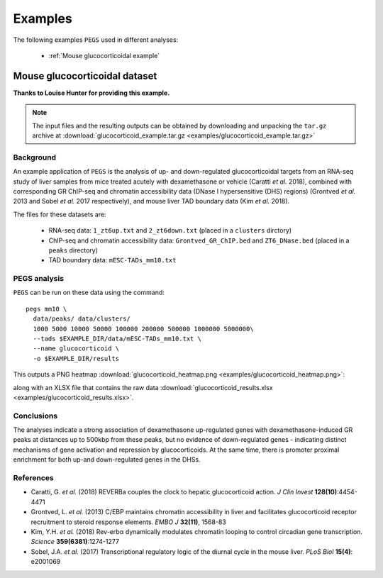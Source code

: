 ********
Examples
********

The following examples ``PEGS`` used in different analyses:

 * :ref:`Mouse glucocorticoidal example`

.. _Mouse glucocorticoidal example:
   
Mouse glucocorticoidal dataset
==============================

**Thanks to Louise Hunter for providing this example.**

.. note::
   
   The input files and the resulting outputs can be obtained by
   downloading and unpacking the ``tar.gz`` archive at
   :download:`glucocorticoid_example.tar.gz <examples/glucocorticoid_example.tar.gz>`

Background
----------

An example application of ``PEGS`` is the analysis of up- and
down-regulated glucocorticoidal targets from an RNA-seq study
of liver samples from mice treated acutely with dexamethasone
or vehicle (Caratti *et al.* 2018), combined with corresponding
GR ChIP-seq and chromatin accessibility data (DNase I
hypersensitive (DHS) regions) (Grontved *et al.* 2013 and
Sobel *et al.* 2017 respectively), and mouse liver TAD
boundary data (Kim *et al.* 2018).

The files for these datasets are:

 * RNA-seq data:
   ``1_zt6up.txt`` and ``2_zt6down.txt`` (placed in a ``clusters``
   dirctory)
 * ChIP-seq and chromatin accessibility data:
   ``Grontved_GR_ChIP.bed`` and ``ZT6_DNase.bed`` (placed in a
   ``peaks`` directory)
 * TAD boundary data:
   ``mESC-TADs_mm10.txt``

PEGS analysis
-------------

``PEGS`` can be run on these data using the command::

    pegs mm10 \
      data/peaks/ data/clusters/
      1000 5000 10000 50000 100000 200000 500000 1000000 5000000\
      --tads $EXAMPLE_DIR/data/mESC-TADs_mm10.txt \
      --name glucocorticoid \
      -o $EXAMPLE_DIR/results

This outputs a PNG heatmap
:download:`glucocorticoid_heatmap.png <examples/glucocorticoid_heatmap.png>`:

.. image:: examples/glucocorticoid_heatmap.png
   :width: 500
   :alt: Heatmap from PEGS for mouse glucocorticoid data

along with an XLSX file that contains the raw data
:download:`glucocorticoid_results.xlsx <examples/glucocorticoid_results.xlsx>`.

Conclusions
-----------
	  
The analyses indicate a strong association of dexamethasone
up-regulated genes with dexamethasone-induced GR peaks at
distances up to 500kbp from these peaks, but no evidence of
down-regulated genes - indicating distinct mechanisms of gene
activation and repression by glucocorticoids. At the same time,
there is promoter proximal enrichment for both up-and
down-regulated genes in the DHSs.

References
----------

* Caratti, G. *et al.* (2018) REVERBa couples the clock to hepatic
  glucocorticoid action. *J Clin Invest* **128(10)**:4454-4471
* Grontved, L. *et al.* (2013) C/EBP maintains chromatin accessibility
  in liver and facilitates glucocorticoid receptor recruitment to
  steroid response elements. *EMBO J* **32(11)**, 1568-83
* Kim, Y.H. *et al.* (2018) Rev-erbα dynamically modulates chromatin
  looping to control circadian gene transcription. *Science*
  **359(6381)**:1274-1277
* Sobel, J.A. *et al.* (2017) Transcriptional regulatory logic of the
  diurnal cycle in the mouse liver. *PLoS Biol* **15(4)**: e2001069

